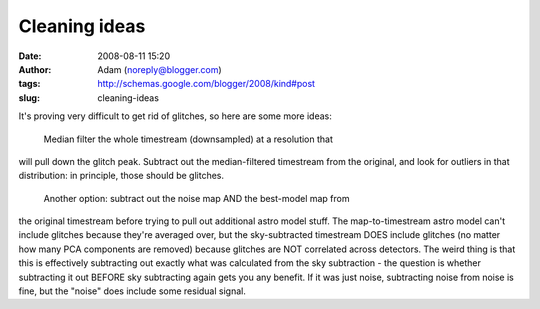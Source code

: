 Cleaning ideas
##############
:date: 2008-08-11 15:20
:author: Adam (noreply@blogger.com)
:tags: http://schemas.google.com/blogger/2008/kind#post
:slug: cleaning-ideas

It's proving very difficult to get rid of glitches, so here are some
more ideas:
 Median filter the whole timestream (downsampled) at a resolution that
will pull down the glitch peak. Subtract out the median-filtered
timestream from the original, and look for outliers in that
distribution: in principle, those should be glitches.
 Another option: subtract out the noise map AND the best-model map from
the original timestream before trying to pull out additional astro model
stuff. The map-to-timestream astro model can't include glitches because
they're averaged over, but the sky-subtracted timestream DOES include
glitches (no matter how many PCA components are removed) because
glitches are NOT correlated across detectors. The weird thing is that
this is effectively subtracting out exactly what was calculated from the
sky subtraction - the question is whether subtracting it out BEFORE sky
subtracting again gets you any benefit. If it was just noise,
subtracting noise from noise is fine, but the "noise" does include some
residual signal.
